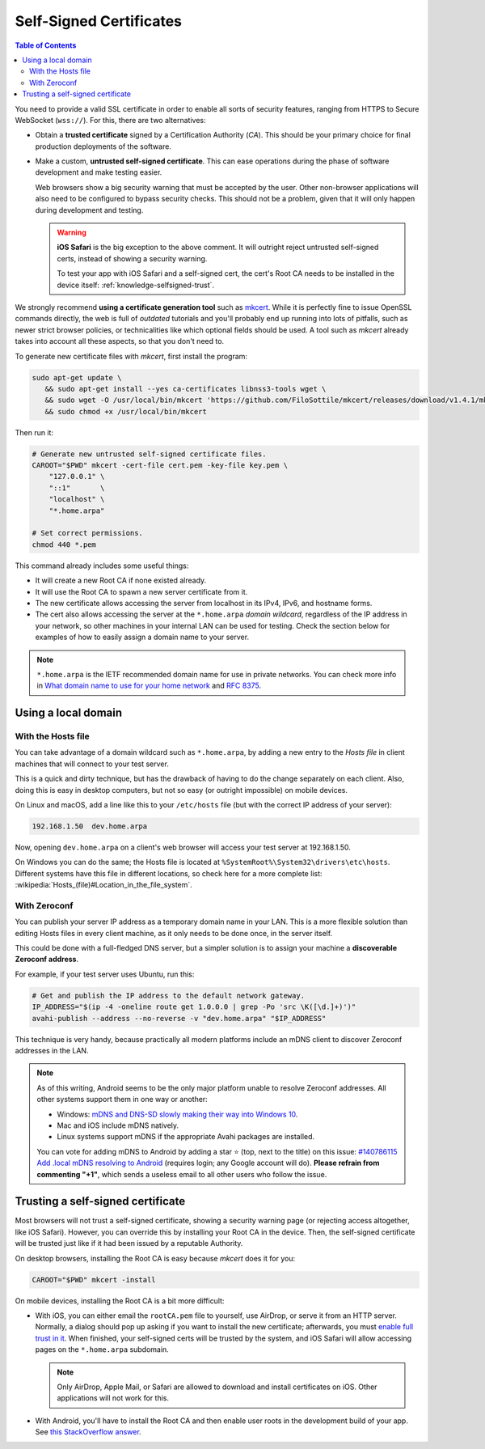========================
Self-Signed Certificates
========================

.. contents:: Table of Contents

You need to provide a valid SSL certificate in order to enable all sorts of security features, ranging from HTTPS to Secure WebSocket (``wss://``). For this, there are two alternatives:

* Obtain a **trusted certificate** signed by a Certification Authority (*CA*). This should be your primary choice for final production deployments of the software.

* Make a custom, **untrusted self-signed certificate**. This can ease operations during the phase of software development and make testing easier.

  Web browsers show a big security warning that must be accepted by the user. Other non-browser applications will also need to be configured to bypass security checks. This should not be a problem, given that it will only happen during development and testing.

  .. warning::

     **iOS Safari** is the big exception to the above comment. It will outright reject untrusted self-signed certs, instead of showing a security warning.

     To test your app with iOS Safari and a self-signed cert, the cert's Root CA needs to be installed in the device itself: :ref:`knowledge-selfsigned-trust`.

We strongly recommend **using a certificate generation tool** such as `mkcert <https://github.com/FiloSottile/mkcert>`__. While it is perfectly fine to issue OpenSSL commands directly, the web is full of *outdated* tutorials and you'll probably end up running into lots of pitfalls, such as newer strict browser policies, or technicalities like which optional fields should be used. A tool such as *mkcert* already takes into account all these aspects, so that you don't need to.

To generate new certificate files with *mkcert*, first install the program:

.. code-block:: shell

   sudo apt-get update \
      && sudo apt-get install --yes ca-certificates libnss3-tools wget \
      && sudo wget -O /usr/local/bin/mkcert 'https://github.com/FiloSottile/mkcert/releases/download/v1.4.1/mkcert-v1.4.1-linux-amd64' \
      && sudo chmod +x /usr/local/bin/mkcert

Then run it:

.. code-block:: shell

   # Generate new untrusted self-signed certificate files.
   CAROOT="$PWD" mkcert -cert-file cert.pem -key-file key.pem \
       "127.0.0.1" \
       "::1"       \
       "localhost" \
       "*.home.arpa"

   # Set correct permissions.
   chmod 440 *.pem

This command already includes some useful things:

* It will create a new Root CA if none existed already.
* It will use the Root CA to spawn a new server certificate from it.
* The new certificate allows accessing the server from localhost in its IPv4, IPv6, and hostname forms.
* The cert also allows accessing the server at the ``*.home.arpa`` *domain wildcard*, regardless of the IP address in your network, so other machines in your internal LAN can be used for testing. Check the section below for examples of how to easily assign a domain name to your server.

.. note::

   ``*.home.arpa`` is the IETF recommended domain name for use in private networks. You can check more info in `What domain name to use for your home network <https://www.ctrl.blog/entry/homenet-domain-name.html>`__ and :rfc:`8375`.



Using a local domain
====================

With the Hosts file
-------------------

You can take advantage of a domain wildcard such as ``*.home.arpa``, by adding a new entry to the *Hosts file* in client machines that will connect to your test server.

This is a quick and dirty technique, but has the drawback of having to do the change separately on each client. Also, doing this is easy in desktop computers, but not so easy (or outright impossible) on mobile devices.

On Linux and macOS, add a line like this to your ``/etc/hosts`` file (but with the correct IP address of your server):

.. code-block:: text

   192.168.1.50  dev.home.arpa

Now, opening ``dev.home.arpa`` on a client's web browser will access your test server at 192.168.1.50.

On Windows you can do the same; the Hosts file is located at ``%SystemRoot%\System32\drivers\etc\hosts``. Different systems have this file in different locations, so check here for a more complete list: :wikipedia:`Hosts_(file)#Location_in_the_file_system`.



With Zeroconf
-------------

You can publish your server IP address as a temporary domain name in your LAN. This is a more flexible solution than editing Hosts files in every client machine, as it only needs to be done once, in the server itself.

This could be done with a full-fledged DNS server, but a simpler solution is to assign your machine a **discoverable Zeroconf address**.

For example, if your test server uses Ubuntu, run this:

.. code-block:: shell

   # Get and publish the IP address to the default network gateway.
   IP_ADDRESS="$(ip -4 -oneline route get 1.0.0.0 | grep -Po 'src \K([\d.]+)')"
   avahi-publish --address --no-reverse -v "dev.home.arpa" "$IP_ADDRESS"

This technique is very handy, because practically all modern platforms include an mDNS client to discover Zeroconf addresses in the LAN.

.. note::

   As of this writing, Android seems to be the only major platform unable to resolve Zeroconf addresses. All other systems support them in one way or another:

   * Windows: `mDNS and DNS-SD slowly making their way into Windows 10 <https://www.ctrl.blog/entry/windows-mdns-dnssd.html>`__.
   * Mac and iOS include mDNS natively.
   * Linux systems support mDNS if the appropriate Avahi packages are installed.

   You can vote for adding mDNS to Android by adding a star ⭐ (top, next to the title) on this issue: `#140786115 Add .local mDNS resolving to Android <https://issuetracker.google.com/140786115>`__ (requires login; any Google account will do). **Please refrain from commenting "+1"**, which sends a useless email to all other users who follow the issue.



.. _knowledge-selfsigned-trust:

Trusting a self-signed certificate
==================================

Most browsers will not trust a self-signed certificate, showing a security warning page (or rejecting access altogether, like iOS Safari). However, you can override this by installing your Root CA in the device. Then, the self-signed certificate will be trusted just like if it had been issued by a reputable Authority.

On desktop browsers, installing the Root CA is easy because *mkcert* does it for you:

.. code-block:: shell

   CAROOT="$PWD" mkcert -install

On mobile devices, installing the Root CA is a bit more difficult:

* With iOS, you can either email the ``rootCA.pem`` file to yourself, use AirDrop, or serve it from an HTTP server. Normally, a dialog should pop up asking if you want to install the new certificate; afterwards, you must `enable full trust in it <https://support.apple.com/en-nz/HT204477>`__. When finished, your self-signed certs will be trusted by the system, and iOS Safari will allow accessing pages on the ``*.home.arpa`` subdomain.

  .. note::

     Only AirDrop, Apple Mail, or Safari are allowed to download and install certificates on iOS. Other applications will not work for this.

* With Android, you'll have to install the Root CA and then enable user roots in the development build of your app. See `this StackOverflow answer <https://stackoverflow.com/a/22040887/749014>`__.
